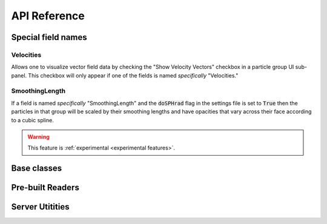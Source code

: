.. _api:

API Reference
=============

.. _field names:

Special field names
-------------------

Velocities
++++++++++

Allows one to visualize vector field data by checking the 
"Show Velocity Vectors" checkbox in a particle group UI sub-panel.
This checkbox will only appear if one of the fields is named
*specifically* "Velocities."

SmoothingLength
+++++++++++++++

If a field is named *specifically* "SmoothingLength" and the
:code:`doSPHrad` flag in the settings file is set to :code:`True`
then the particles in that group will be scaled by their smoothing
lengths and have opacities that vary across their face according to 
a cubic spline. 

.. warning:: 

    This feature is :ref:`experimental <experimental features>`.

.. _frontend api:

Base classes
------------
.. autosummary::
    :toctree: classes
    :recursive:

    firefly.data_reader.Reader
    firefly.data_reader.ParticleGroup
    firefly.data_reader.Settings
    firefly.data_reader.TweenParams


Pre-built Readers
-----------------

.. autosummary::
    :toctree: readers
    :recursive:

    firefly.data_reader.SimpleReader
    firefly.data_reader.ArrayReader
    firefly.data_reader.FIREreader
    firefly.data_reader.SimpleFIREreader


.. _server api:

Server Utitities
----------------

.. autosummary::
    :toctree: server
    :recursive:

    firefly.server.startFireflyServer
    firefly.server.spawnFireflyServer
    firefly.server.killAllFireflyServers
